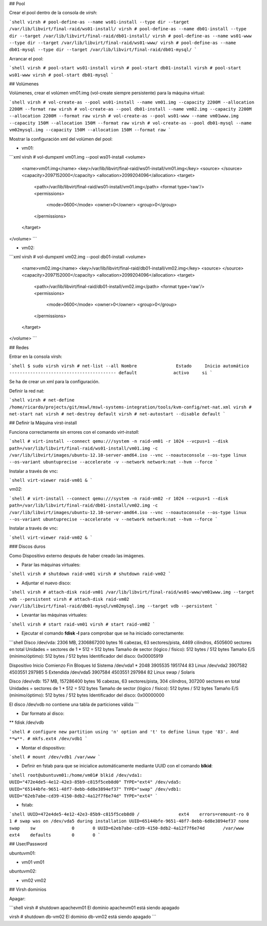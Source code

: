 ## Pool

Crear el pool dentro de la consola de `virsh`:

```shell
virsh # pool-define-as --name ws01-install --type dir --target /var/lib/libvirt/final-raid/ws01-install/
virsh # pool-define-as --name db01-install --type dir --target /var/lib/libvirt/final-raid/db01-install/
virsh # pool-define-as --name ws01-www --type dir --target /var/lib/libvirt/final-raid/ws01-www/
virsh # pool-define-as --name db01-mysql --type dir --target /var/lib/libvirt/final-raid/db01-mysql/
```

Arrancar el pool:

```shell
virsh # pool-start ws01-install
virsh # pool-start db01-install
virsh # pool-start ws01-www
virsh # pool-start db01-mysql
```

## Volúmenes

Volúmenes, crear el volúmen vm01.img (vol-create siempre persistente) para la máquina virtual:

```shell
virsh # vol-create-as --pool ws01-install --name vm01.img --capacity 2200M --allocation 2200M --format raw
virsh # vol-create-as --pool db01-install --name vm02.img --capacity 2200M --allocation 2200M --format raw
virsh # vol-create-as --pool ws01-www --name vm01www.img --capacity 150M --allocation 150M --format raw
virsh # vol-create-as --pool db01-mysql --name vm02mysql.img --capacity 150M --allocation 150M --format raw
```

Mostrar la configuración xml del volúmen del pool:

* vm01:

```xml
virsh # vol-dumpxml vm01.img --pool ws01-install
<volume>
  <name>vm01.img</name>
  <key>/var/lib/libvirt/final-raid/ws01-install/vm01.img</key>
  <source>
  </source>
  <capacity>2097152000</capacity>
  <allocation>2099204096</allocation>
  <target>
    <path>/var/lib/libvirt/final-raid/ws01-install/vm01.img</path>
    <format type='raw'/>
    <permissions>
      <mode>0600</mode>
      <owner>0</owner>
      <group>0</group>
    </permissions>
  </target>
</volume>
```

* vm02:

```xml
virsh # vol-dumpxml vm02.img --pool db01-install
<volume>
  <name>vm02.img</name>
  <key>/var/lib/libvirt/final-raid/db01-install/vm02.img</key>
  <source>
  </source>
  <capacity>2097152000</capacity>
  <allocation>2099204096</allocation>
  <target>
    <path>/var/lib/libvirt/final-raid/db01-install/vm02.img</path>
    <format type='raw'/>
    <permissions>
      <mode>0600</mode>
      <owner>0</owner>
      <group>0</group>
    </permissions>
  </target>
</volume>
```

## Redes

Entrar en la consola virsh:

```shell
$ sudo virsh
virsh # net-list --all
Nombre               Estado     Inicio automático
-----------------------------------------
default              activo     si        
```

Se ha de crear un xml para la configuración.

Definir la red nat:

```shell
virsh # net-define /home/ricardo/projects/git/mswl/mswl-systems-integration/tools/kvm-config/net-nat.xml
virsh # net-start nat
virsh # net-destroy default
virsh # net-autostart --disable default
```

## Definir la Máquina virst-install

Funciona correctamente sin errores con el comando `virt-install`:

```shell
# virt-install --connect qemu:///system -n raid-vm01 -r 1024 --vcpus=1 --disk path=/var/lib/libvirt/final-raid/ws01-install/vm01.img -c /var/lib/libvirt/images/ubuntu-12.10-server-amd64.iso --vnc --noautoconsole --os-type linux --os-variant ubuntuprecise --accelerate -v --network network:nat --hvm --force
```

Instalar a través de vnc:

```shell
virt-viewer raid-vm01 &
```

vm02:

```shell
# virt-install --connect qemu:///system -n raid-vm02 -r 1024 --vcpus=1 --disk path=/var/lib/libvirt/final-raid/db01-install/vm02.img -c /var/lib/libvirt/images/ubuntu-12.10-server-amd64.iso --vnc --noautoconsole --os-type linux --os-variant ubuntuprecise --accelerate -v --network network:nat --hvm --force
```

Instalar a través de vnc:

```shell
virt-viewer raid-vm02 &
```

### Discos duros

Como Dispositivo externo después de haber creado las imágenes.

* Parar las máquinas virtuales:

```shell
virsh # shutdown raid-vm01
virsh # shutdown raid-vm02
```

* Adjuntar el nuevo disco:

```shell
virsh # attach-disk raid-vm01 /var/lib/libvirt/final-raid/ws01-www/vm01www.img --target vdb --persistent
virsh # attach-disk raid-vm02 /var/lib/libvirt/final-raid/db01-mysql/vm02mysql.img --target vdb --persistent
```

* Levantar las máquinas virtuales:

```shell
virsh # start raid-vm01
virsh # start raid-vm02
```

* Ejecutar el comando **fdisk -l** para comprobar que se ha iniciado correctamente:

```shell
Disco /dev/vda: 2306 MB, 2306867200 bytes
16 cabezas, 63 sectores/pista, 4469 cilindros, 4505600 sectores en total
Unidades = sectores de 1 * 512 = 512 bytes
Tamaño de sector (lógico / físico): 512 bytes / 512 bytes
Tamaño E/S (mínimo/óptimo): 512 bytes / 512 bytes
Identificador del disco: 0x00005919

Dispositivo Inicio    Comienzo      Fin      Bloques  Id  Sistema
/dev/vda1   *        2048     3905535     1951744   83  Linux
/dev/vda2         3907582     4503551      297985    5  Extendida
/dev/vda5         3907584     4503551      297984   82  Linux swap / Solaris

Disco /dev/vdb: 157 MB, 157286400 bytes
16 cabezas, 63 sectores/pista, 304 cilindros, 307200 sectores en total
Unidades = sectores de 1 * 512 = 512 bytes
Tamaño de sector (lógico / físico): 512 bytes / 512 bytes
Tamaño E/S (mínimo/óptimo): 512 bytes / 512 bytes
Identificador del disco: 0x00000000

El disco /dev/vdb no contiene una tabla de particiones válida
```

* Dar formato al disco:
** fdisk /dev/vdb

```shell    
# configure new partition using 'n' option and 't' to define linux type '83'. And **w**.
# mkfs.ext4 /dev/vdb1
```

* Montar el dispositivo:

```shell
# mount /dev/vdb1 /var/www
```

* Definir en fstab para que se inicialice automáticamente mediante UUID con el comando **blkid**:

```shell
root@ubuntuvm01:/home/vm01# blkid
/dev/vda1: UUID="472e4de5-4e12-42e3-85b9-c815f5ceb8d0" TYPE="ext4" 
/dev/vda5: UUID="65144bfe-9651-48f7-8ebb-6d8e3894ef37" TYPE="swap" 
/dev/vdb1: UUID="62eb7abe-cd39-4150-8db2-4a12f7f6e74d" TYPE="ext4" 
```

* fstab:
```shell
UUID=472e4de5-4e12-42e3-85b9-c815f5ceb8d0 /               ext4    errors=remount-ro 0       1
# swap was on /dev/vda5 during installation
UUID=65144bfe-9651-48f7-8ebb-6d8e3894ef37 none            swap    sw              0       0
UUID=62eb7abe-cd39-4150-8db2-4a12f7f6e74d	/var/www	ext4	defaults	0	0
```

## User/Password

ubuntuvm01:

* vm01 vm01

ubuntuvm02:

* vm02 vm02


## Virsh dominios

Apagar:

```shell
virsh # shutdown apachevm01
El dominio apachevm01 está siendo apagado

virsh # shutdown db-vm02
El dominio db-vm02 está siendo apagado
```

